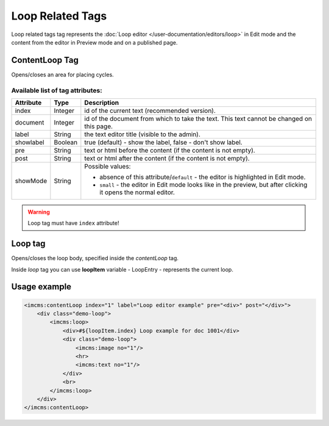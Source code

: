 Loop Related Tags
=================

Loop related tags tag represents the :doc:`Loop editor </user-documentation/editors/loop>` in Edit mode and
the content from the editor in Preview mode and on a published page.

.. seealso:: Read also the :doc:`Loop editor </user-documentation/editors/loop>` article.

***************
СontentLoop Tag
***************

Opens/closes an area for placing cycles.

Available list of tag attributes:
"""""""""""""""""""""""""""""""""

+---------------------+---------+------------------------------------------------------------------------------+
+ Attribute           + Type    +  Description                                                                 +
+=====================+=========+==============================================================================+
+ index               + Integer + id of the current text (recommended version).                                +
+---------------------+---------+------------------------------------------------------------------------------+
+ document            + Integer + id of the document from which to take the text.                              +
+                     +         + This text cannot be changed on this page.                                    +
+---------------------+---------+------------------------------------------------------------------------------+
+ label               + String  + the text editor title (visible to the admin).                                +
+---------------------+---------+------------------------------------------------------------------------------+
+ showlabel           + Boolean + true (default) - show the label, false - don't show label.                   +
+---------------------+---------+------------------------------------------------------------------------------+
+ pre                 + String  + text or html before the content (if the content is not empty).               +
+---------------------+---------+------------------------------------------------------------------------------+
+ post                + String  + text or html after the content (if the content is not empty).                +
+---------------------+---------+------------------------------------------------------------------------------+
+                     +         + Possible values:                                                             +
+                     +         +                                                                              +
+ showMode            + String  + * absence of this attribute/``default`` -                                    +
+                     +         +   the editor is highlighted in Edit mode.                                    +
+                     +         + * ``small`` - the editor in Edit mode looks like in the preview,             +
+                     +         +   but after clicking it opens the normal editor.                             +
+---------------------+---------+------------------------------------------------------------------------------+

.. warning:: Loop tag must have ``index`` attribute!

********
Loop tag
********

Opens/closes the loop body, specified inside the *contentLoop* tag.

Inside *loop* tag you can use **loopItem** variable - LoopEntry - represents the current loop.

*************
Usage example
*************

.. code-block:: jsp

        <imcms:contentLoop index="1" label="Loop editor example" pre="<div>" post="</div>">
            <div class="demo-loop">
                <imcms:loop>
                    <div>#${loopItem.index} Loop example for doc 1001</div>
                    <div class="demo-loop">
                        <imcms:image no="1"/>
                        <hr>
                        <imcms:text no="1"/>
                    </div>
                    <br>
                </imcms:loop>
            </div>
        </imcms:contentLoop>
